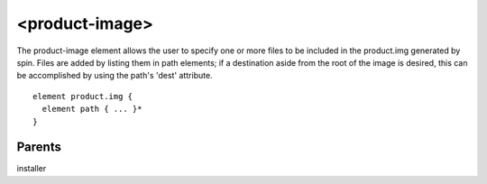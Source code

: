 <product-image>
---------------


The product-image element allows the user to specify one or more files to be
included in the product.img generated by spin.  Files are added by listing
them in path elements; if a destination aside from the root of the image is desired,
this can be accomplished by using the path's 'dest' attribute.


::

	element product.img {
	  element path { ... }*
	}


Parents
*******

installer

